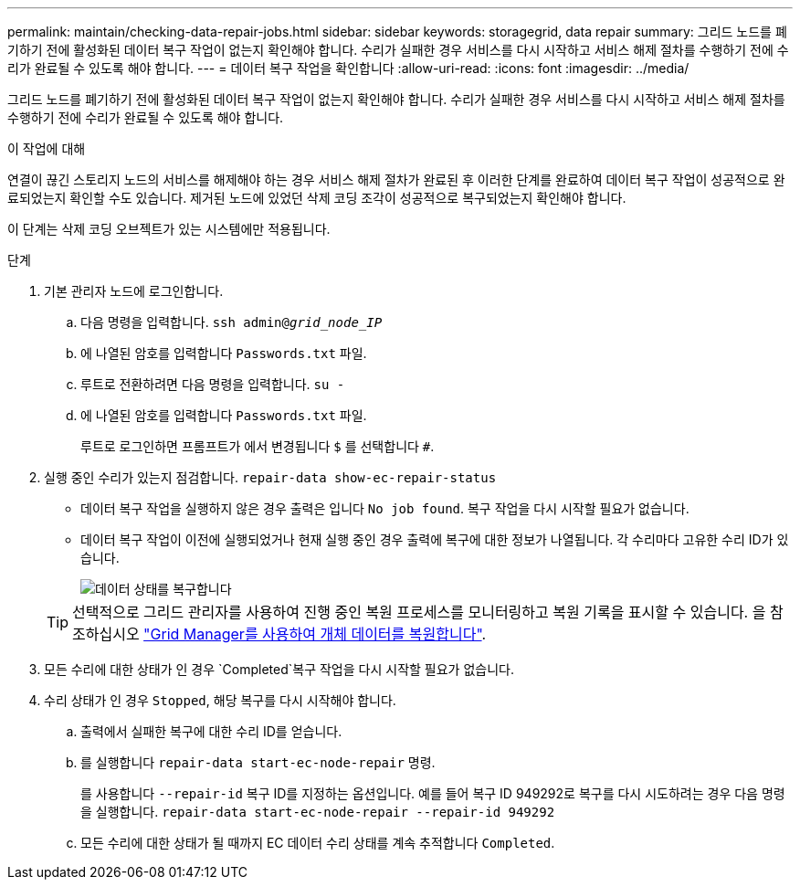 ---
permalink: maintain/checking-data-repair-jobs.html 
sidebar: sidebar 
keywords: storagegrid, data repair 
summary: 그리드 노드를 폐기하기 전에 활성화된 데이터 복구 작업이 없는지 확인해야 합니다. 수리가 실패한 경우 서비스를 다시 시작하고 서비스 해제 절차를 수행하기 전에 수리가 완료될 수 있도록 해야 합니다. 
---
= 데이터 복구 작업을 확인합니다
:allow-uri-read: 
:icons: font
:imagesdir: ../media/


[role="lead"]
그리드 노드를 폐기하기 전에 활성화된 데이터 복구 작업이 없는지 확인해야 합니다. 수리가 실패한 경우 서비스를 다시 시작하고 서비스 해제 절차를 수행하기 전에 수리가 완료될 수 있도록 해야 합니다.

.이 작업에 대해
연결이 끊긴 스토리지 노드의 서비스를 해제해야 하는 경우 서비스 해제 절차가 완료된 후 이러한 단계를 완료하여 데이터 복구 작업이 성공적으로 완료되었는지 확인할 수도 있습니다. 제거된 노드에 있었던 삭제 코딩 조각이 성공적으로 복구되었는지 확인해야 합니다.

이 단계는 삭제 코딩 오브젝트가 있는 시스템에만 적용됩니다.

.단계
. 기본 관리자 노드에 로그인합니다.
+
.. 다음 명령을 입력합니다. `ssh admin@_grid_node_IP_`
.. 에 나열된 암호를 입력합니다 `Passwords.txt` 파일.
.. 루트로 전환하려면 다음 명령을 입력합니다. `su -`
.. 에 나열된 암호를 입력합니다 `Passwords.txt` 파일.
+
루트로 로그인하면 프롬프트가 에서 변경됩니다 `$` 를 선택합니다 `#`.



. 실행 중인 수리가 있는지 점검합니다. `repair-data show-ec-repair-status`
+
** 데이터 복구 작업을 실행하지 않은 경우 출력은 입니다 `No job found`. 복구 작업을 다시 시작할 필요가 없습니다.
** 데이터 복구 작업이 이전에 실행되었거나 현재 실행 중인 경우 출력에 복구에 대한 정보가 나열됩니다. 각 수리마다 고유한 수리 ID가 있습니다.
+
image::../media/repair-data-status.png[데이터 상태를 복구합니다]



+

TIP: 선택적으로 그리드 관리자를 사용하여 진행 중인 복원 프로세스를 모니터링하고 복원 기록을 표시할 수 있습니다. 을 참조하십시오
link:../maintain/restoring-volume.html["Grid Manager를 사용하여 개체 데이터를 복원합니다"].

. 모든 수리에 대한 상태가 인 경우 `Completed`복구 작업을 다시 시작할 필요가 없습니다.
. 수리 상태가 인 경우 `Stopped`, 해당 복구를 다시 시작해야 합니다.
+
.. 출력에서 실패한 복구에 대한 수리 ID를 얻습니다.
.. 를 실행합니다 `repair-data start-ec-node-repair` 명령.
+
를 사용합니다 `--repair-id` 복구 ID를 지정하는 옵션입니다. 예를 들어 복구 ID 949292로 복구를 다시 시도하려는 경우 다음 명령을 실행합니다. `repair-data start-ec-node-repair --repair-id 949292`

.. 모든 수리에 대한 상태가 될 때까지 EC 데이터 수리 상태를 계속 추적합니다 `Completed`.



